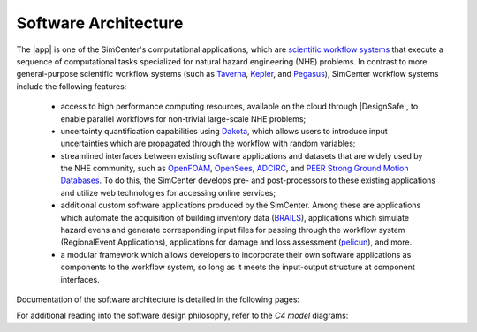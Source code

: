 .. _lblArchitecture:

*********************
Software Architecture
*********************

The |app| is one of the SimCenter's computational applications, which are `scientific workflow systems <https://en.wikipedia.org/wiki/Scientific_workflow_system>`_ that execute a sequence of computational tasks specialized for natural hazard engineering (NHE) problems. In contrast to more general-purpose scientific workflow systems (such as `Taverna <https://taverna.incubator.apache.org/>`_, `Kepler <https://kepler-project.org/>`_, and `Pegasus <https://pegasus.isi.edu/>`_), SimCenter workflow systems include the following features:

   - access to high performance computing resources, available on the cloud through |DesignSafe|, to enable parallel workflows for non-trivial large-scale NHE problems;
   - uncertainty quantification capabilities using `Dakota <https://dakota.sandia.gov/>`_, which allows users to introduce input uncertainties which are propagated through the workflow with random variables;
   - streamlined interfaces between existing software applications and datasets that are widely used by the NHE community, such as `OpenFOAM <https://openfoam.org/>`_, `OpenSees <https://opensees.berkeley.edu/>`_, `ADCIRC <http://adcirc.org/>`_, and `PEER Strong Ground Motion Databases <https://peer.berkeley.edu/peer-strong-ground-motion-databases>`_. To do this, the SimCenter develops pre- and post-processors to these existing applications and utilize web technologies for accessing online services;
   - additional custom software applications produced by the SimCenter. Among these are applications which automate the acquisition of building inventory data (`BRAILS <https://nheri-simcenter.github.io/BRAILS-Documentation/>`_), applications which simulate hazard evens and generate corresponding input files for passing through the workflow system (RegionalEvent Applications), applications for damage and loss assessment (`pelicun <https://nheri-simcenter.github.io/pelicun/>`_), and more.
   - a modular framework which allows developers to incorporate their own software applications as components to the workflow system, so long as it meets the input-output structure at component interfaces.


Documentation of the software architecture is detailed in the following pages:


.. toctree-filt::
   :maxdepth: 1

   file-types.rst
   backendApplications.rst
   :RDT:workflows
   :RDT:run-manually


For additional reading into the software design philosophy, refer to the *C4 model* diagrams:


.. toctree-filt::
   :maxdepth: 1

   c4model
